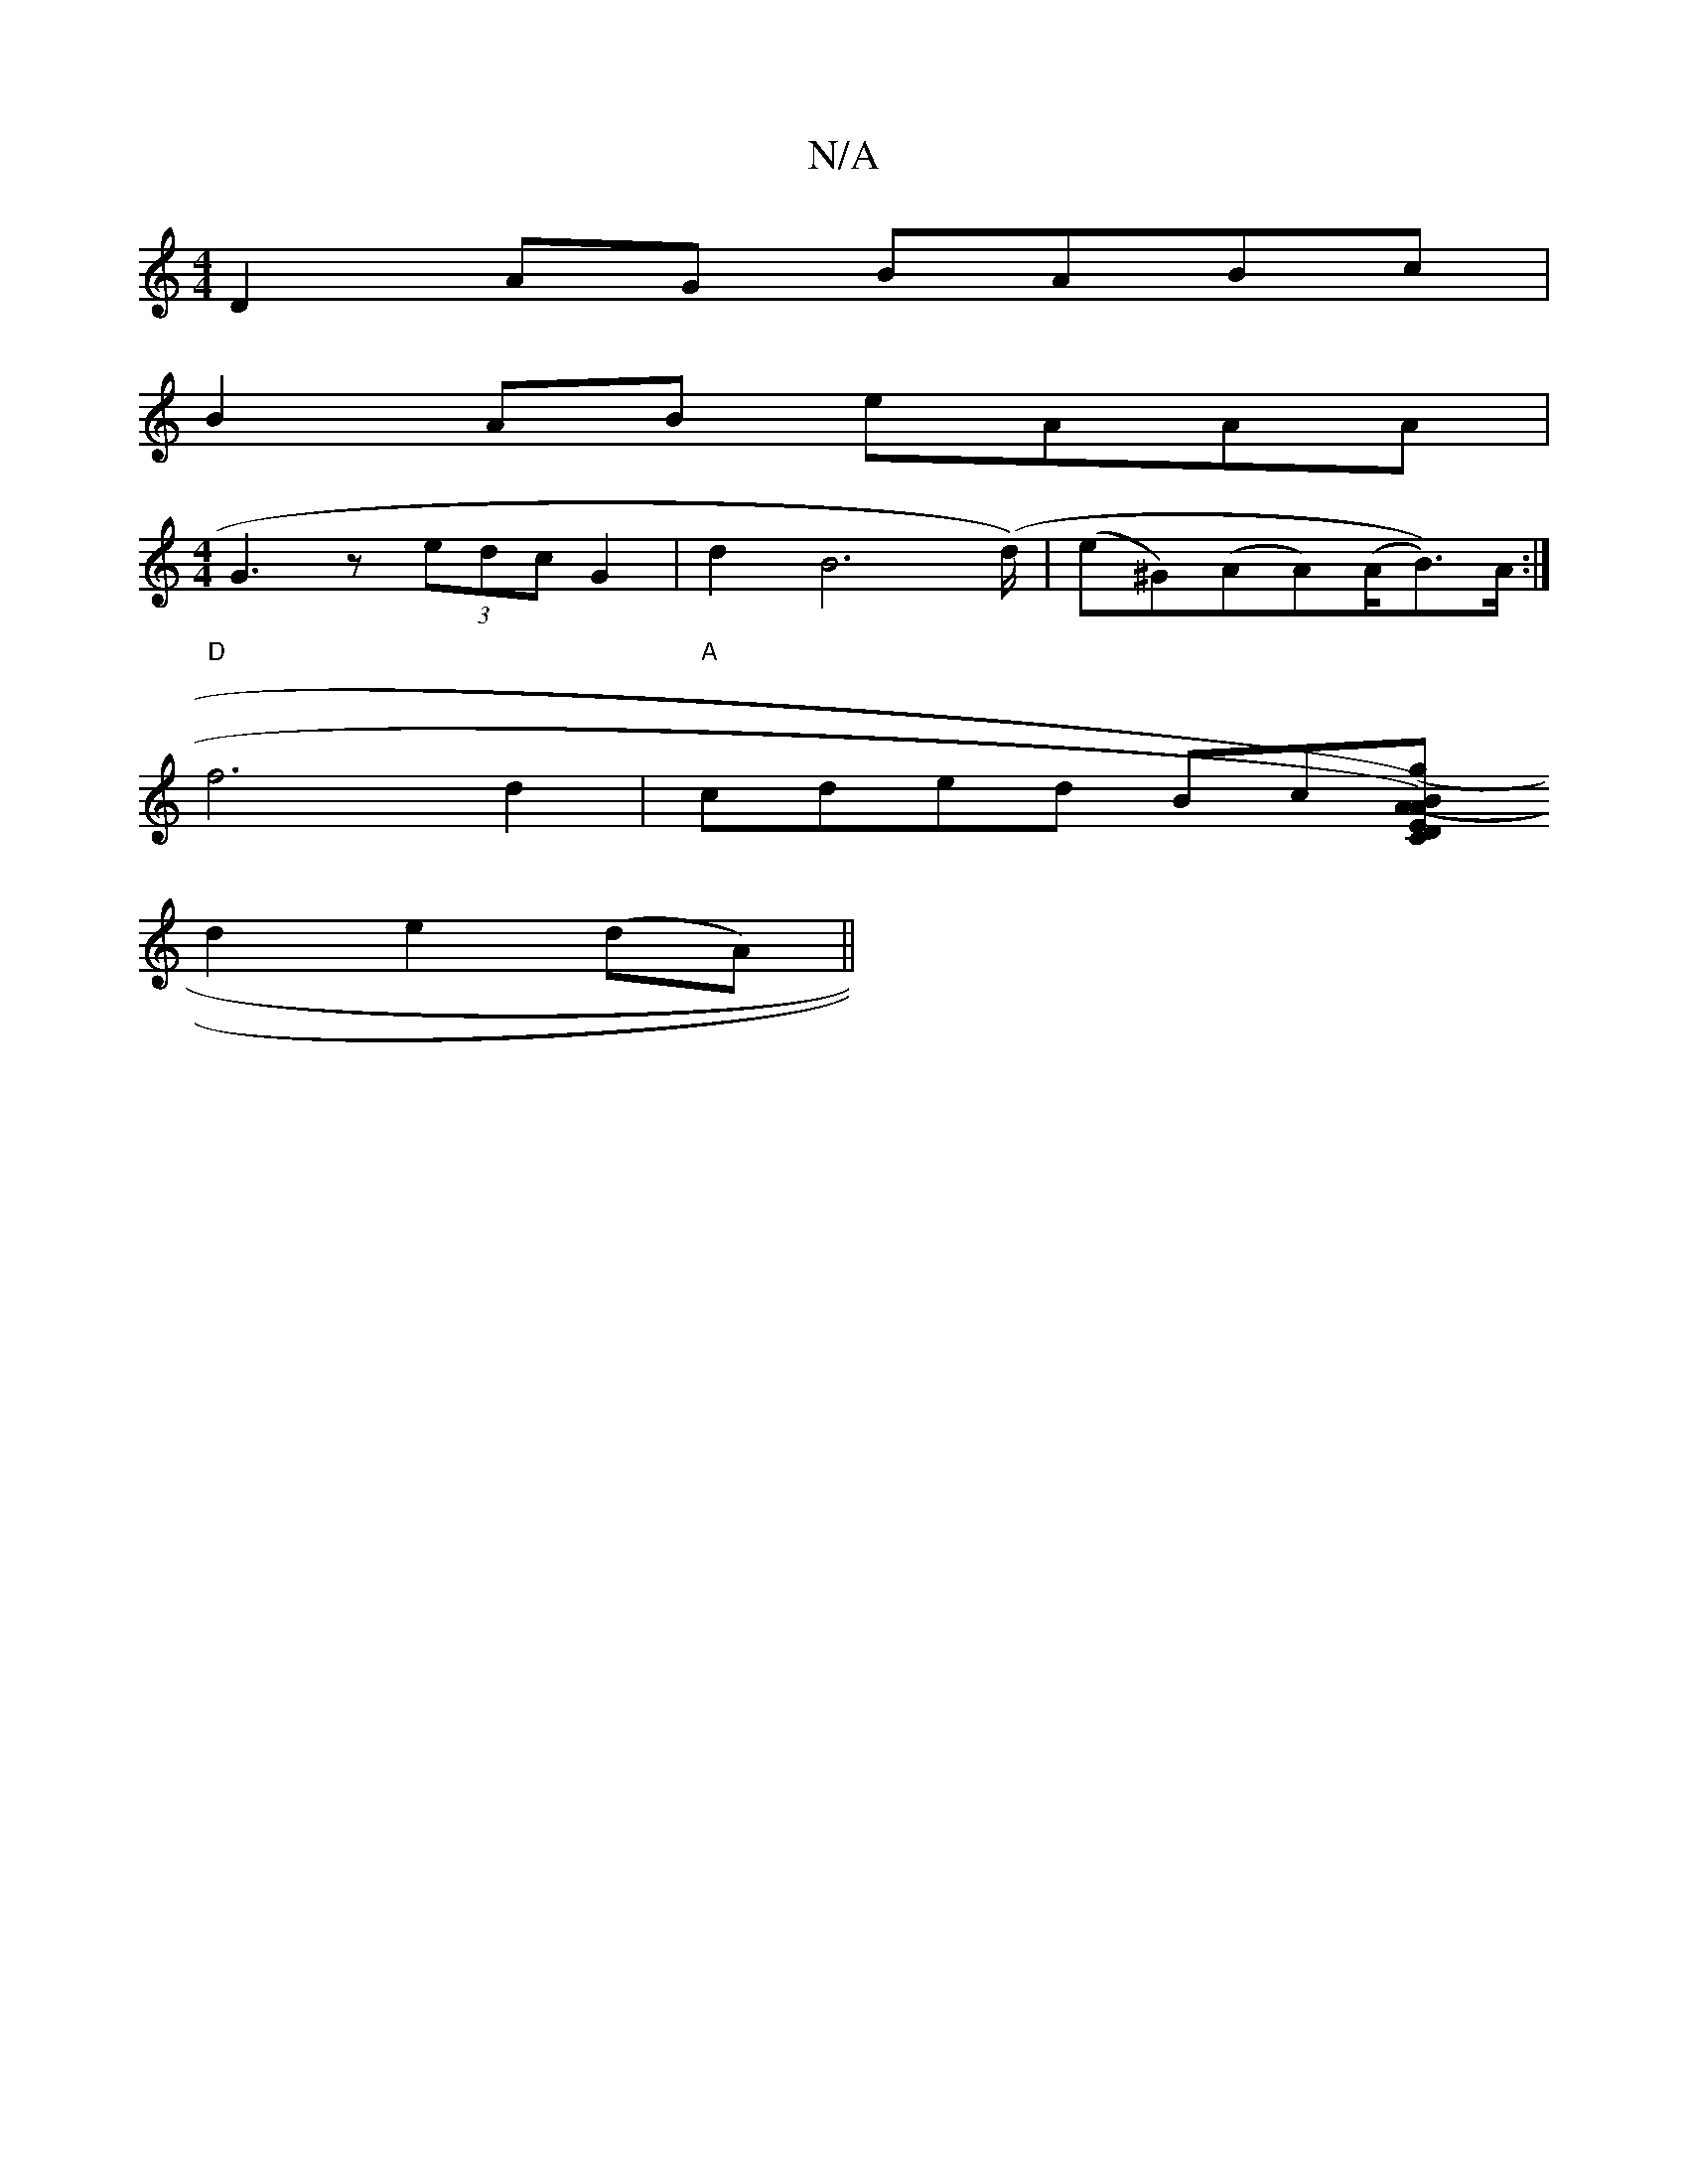 X:1
T:N/A
M:4/4
R:N/A
K:Cmajor
D2AG BABc|
B2AB eAAA|
M:4/4
G3 z (3edc G2|d2B4(>d)|(e^G)(AA)(A/B))>A :|
"D"f6 d2 | "A"cded Bc[ED2)"C"(gA)|(3BAG AG Bdef|eAfgea|d>cAB :|
d2 e2 (dA) ||

A2GA BGGA||
B3d BAGE:|2 D3 c2Bc|d2AB cAA2|BAGE G2